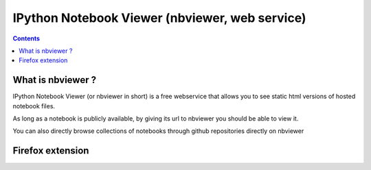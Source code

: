 ﻿

.. index::
   pair: IPython; Notebook Viewer
   pair: Web service; Notebook Viewer
   ! Notebook Viewer    


.. _ipython_nbviewer:

=================================================
IPython Notebook Viewer (nbviewer, web service)
=================================================

.. seealso::

   - http://nbviewer.ipython.org/
   - http://nbviewer.ipython.org/faq
   - http://jiffyclub.github.io/open-in-nbviewer/

   
.. contents::
   :depth: 3
   
      
What is nbviewer ?
===================

IPython Notebook Viewer (or nbviewer in short) is a free webservice that allows 
you to see static html versions of hosted notebook files. 

As long as a notebook is publicly available, by giving its url to nbviewer you 
should be able to view it.

You can also directly browse collections of notebooks through github 
repositories directly on nbviewer


Firefox extension
=================

.. seealso::

   - https://addons.mozilla.org/en-US/firefox/addon/open-in-nbviewer/
   
   
